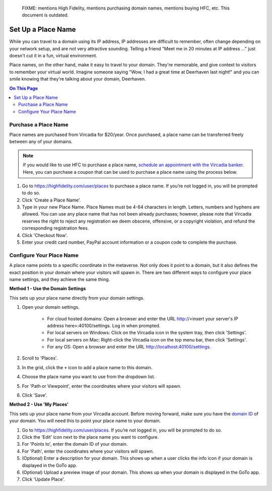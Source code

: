 
    FIXME: mentions High Fidelity, mentions purchasing domain names, mentions buying HFC, etc.
    This document is outdated.
.. warning::
####################################
Set Up a Place Name
####################################

While you can travel to a domain using its IP address, IP addresses are difficult to remember, often change depending on your network setup, and are not very attractive sounding. Telling a friend "Meet me in 20 minutes at IP address ..." just doesn't cut it in a fun, virtual environment.

Place names, on the other hand, make it easy to travel to your domain. They're memorable, and give context to visitors to remember your virtual world. Imagine someone saying "Wow, I had a great time at Deerhaven last night!" and you can smile knowing that they're talking about your domain, Deerhaven.

.. contents:: On This Page
    :depth: 2

-----------------------------
Purchase a Place Name
-----------------------------

Place names are purchased from Vircadia for $20/year. Once purchased, a place name can be transferred freely between any of your domains.

.. note:: If you would like to use HFC to purchase a place name, `schedule an appointment with the Vircadia banker <https://meetings.hubspot.com/highfidelity/high-fidelity-bank-appointment>`_. Here, you can purchase a coupon that can be used to purchase a place name using the process below.

1. Go to https://highfidelity.com/user/places to purchase a place name. If you’re not logged in, you will be prompted to do so.
2. Click 'Create a Place Name'.
3. Type in your new Place Name. Place Names must be 4-64 characters in length. Letters, numbers and hyphens are allowed. You can use any place name that has not been already purchases; however, please note that Vircadia reserves the right to reject any registration we deem obscene, offensive, or a copyright violation, and refund the corresponding registration fees.
4. Click 'Checkout Now'.
5. Enter your credit card number, PayPal account information or a coupon code to complete the purchase.

-----------------------------
Configure Your Place Name
-----------------------------

A place name points to a specific coordinate in the metaverse. Not only does it point to a domain, but it also defines the exact position  in your domain where your visitors will spawn in. There are two different ways to configure your place name settings, and they achieve the same thing.

**Method 1 - Use the Domain Settings**

This sets up your place name directly from your domain settings.

1. Open your domain settings.

    * For cloud hosted domains: Open a browser and enter the URL http://<insert your server's IP address here>:40100/settings. Log in when prompted.
    * For local servers on Windows: Click on the Vircadia icon in the system tray, then click 'Settings'. 
    * For local servers on Mac: Right-click the Vircadia icon on the top menu bar, then click 'Settings'.
    * For any OS: Open a browser and enter the URL http://localhost:40100/settings.
2. Scroll to 'Places'.
3. In the grid, click the ``+`` icon to add a place name to this domain.
4. Choose the place name you want to use from the dropdown list.
5. For 'Path or Viewpoint', enter the coordinates where your visitors will spawn.
6. Click 'Save'.

.. image:: ../_images/places-dialog.png

**Method 2 - Use 'My Places'**

This sets up your place name from your Vircadia account. Before moving forward, make sure you have the `domain ID <network-settings.html#domain-id>`_ of your domain. You will need this to point your place name to your domain. 

1. Go to https://highfidelity.com/user/places. If you’re not logged in, you will be prompted to do so.
2. Click the 'Edit' icon next to the place name you want to configure.
3. For 'Points to', enter the domain ID of your domain.
4. For 'Path', enter the coordinates where your visitors will spawn.
5. (Optional) Enter a description for your domain. This shows up when a user clicks the info icon if your domain is displayed in the GoTo app.
6. (Optional) Upload a preview image of your domain. This shows up when your domain is displayed in the GoTo app.
7. Click 'Update Place'.

.. image:: ../_images/my-places.png


